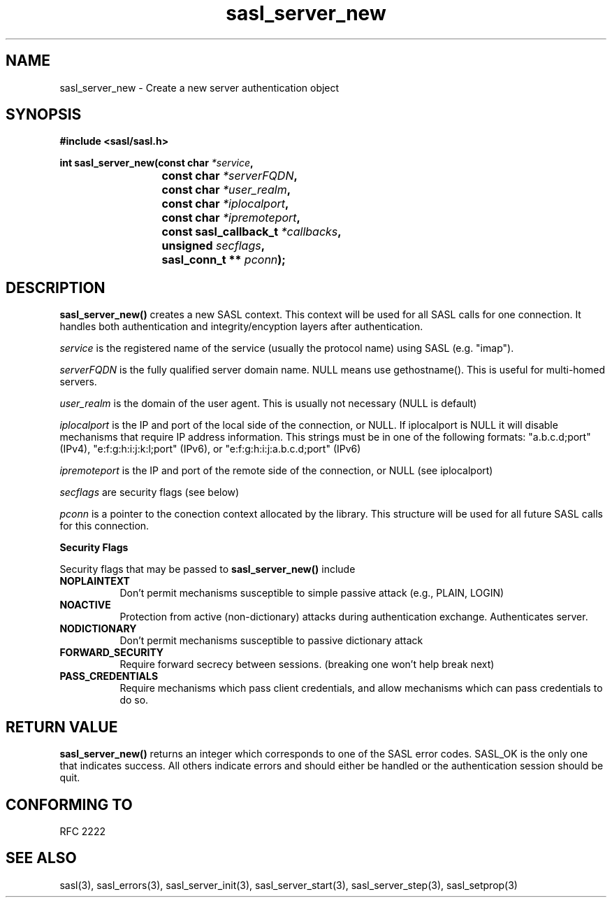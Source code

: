 .\" Hey Emacs! This file is -*- nroff -*- source.
.\"
.\" This manpage is Copyright (C) 1999 Tim Martin
.\"
.\" Permission is granted to make and distribute verbatim copies of this
.\" manual provided the copyright notice and this permission notice are
.\" preserved on all copies.
.\"
.\" Permission is granted to copy and distribute modified versions of this
.\" manual under the conditions for verbatim copying, provided that the
.\" entire resulting derived work is distributed under the terms of a
.\" permission notice identical to this one
.\" 
.\" Formatted or processed versions of this manual, if unaccompanied by
.\" the source, must acknowledge the copyright and authors of this work.
.\"
.\"
.TH sasl_server_new "16 May 2001" SASL "SASL man pages"
.SH NAME
sasl_server_new \- Create a new server authentication object


.SH SYNOPSIS
.nf
.B #include <sasl/sasl.h>
.sp
.BI "int sasl_server_new(const char " *service ", "
.BI "			 const char " *serverFQDN ", "
.BI "			 const char " *user_realm ", "
.BI "			 const char " *iplocalport ", "
.BI "			 const char " *ipremoteport ", "
.BI "			 const sasl_callback_t " *callbacks ", "
.BI "			 unsigned " secflags ", "
.BI "			 sasl_conn_t ** " pconn ");"

.fi
.SH DESCRIPTION

.B sasl_server_new()
creates a new SASL context. This context will be used for all SASL
calls for one connection. It handles both authentication and
integrity/encyption layers after authentication.
.PP
.I service
is the registered name of the service (usually the protocol name) using SASL (e.g. "imap").
.PP
.I serverFQDN
is the fully qualified server domain name.  NULL means use gethostname().  This is useful for multi-homed servers.
.PP
.I user_realm
is the domain of the user agent. This is usually not necessary (NULL is default)
.PP
.I iplocalport
is the IP and port of the local side of the connection, or NULL.  If
iplocalport is NULL it will disable mechanisms that require IP address
information.  This strings must be in one of the following formats:
"a.b.c.d;port" (IPv4), "e:f:g:h:i:j:k:l;port" (IPv6),
or "e:f:g:h:i:j:a.b.c.d;port" (IPv6)
.PP
.I ipremoteport
is the IP and port of the remote side of the connection, or NULL (see
iplocalport)
.PP
.I secflags
are security flags (see below)
.PP
.I pconn
is a pointer to the conection context allocated by the library. This
structure will be used for all future SASL calls for this connection.
.PP

.B Security Flags
.PP
Security flags that may be passed to
.B sasl_server_new()
include
.TP 0.8i
.B NOPLAINTEXT
Don't permit mechanisms susceptible to simple passive attack (e.g., PLAIN, LOGIN)
.TP 0.8i
.B NOACTIVE
Protection from active (non-dictionary) attacks during authentication exchange.
Authenticates server.
.TP 0.8i
.B NODICTIONARY
Don't permit mechanisms susceptible to passive dictionary attack
.TP 0.8i
.B FORWARD_SECURITY
Require forward secrecy between sessions. (breaking one won't help break next)
.TP 0.8i
.B PASS_CREDENTIALS
Require mechanisms which pass client credentials, and allow mechanisms which can pass credentials to do so.

.SH "RETURN VALUE"

.B sasl_server_new()
returns an integer which corresponds to one of the
SASL error codes. SASL_OK is the only one that indicates success. All
others indicate errors and should either be handled or the
authentication session should be quit.

.SH "CONFORMING TO"
RFC 2222
.SH "SEE ALSO"
sasl(3), sasl_errors(3), sasl_server_init(3), sasl_server_start(3), sasl_server_step(3), sasl_setprop(3)
